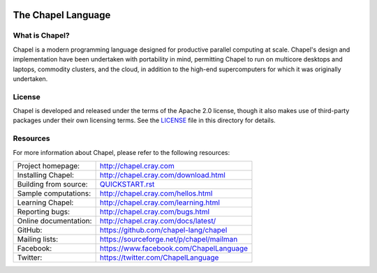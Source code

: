 .. image:: http://chapel.cray.com/images/cray-chapel-logo-200.png
    :align: center

The Chapel Language
===================

What is Chapel?
---------------
Chapel is a modern programming language designed for productive
parallel computing at scale. Chapel's design and implementation have
been undertaken with portability in mind, permitting Chapel to run on
multicore desktops and laptops, commodity clusters, and the cloud, in
addition to the high-end supercomputers for which it was originally
undertaken.

License
-------
Chapel is developed and released under the terms of the Apache 2.0
license, though it also makes use of third-party packages under their
own licensing terms.  See the `LICENSE`_ file in this directory for
details.

Resources
---------
For more information about Chapel, please refer to the following resources:

=====================  ========================================
Project homepage:      http://chapel.cray.com
Installing Chapel:     http://chapel.cray.com/download.html
Building from source:  `QUICKSTART.rst <doc/usingchapel/QUICKSTART.rst>`_ 
Sample computations:   http://chapel.cray.com/hellos.html
Learning Chapel:       http://chapel.cray.com/learning.html
Reporting bugs:        http://chapel.cray.com/bugs.html
Online documentation:  http://chapel.cray.com/docs/latest/
GitHub:                https://github.com/chapel-lang/chapel
Mailing lists:         https://sourceforge.net/p/chapel/mailman
Facebook:              https://www.facebook.com/ChapelLanguage
Twitter:               https://twitter.com/ChapelLanguage
=====================  ========================================

